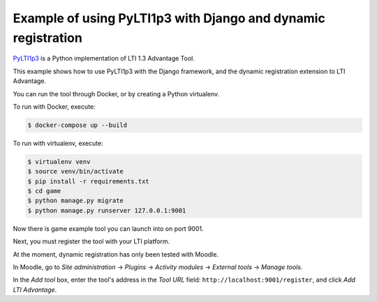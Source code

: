 Example of using PyLTI1p3 with Django and dynamic registration
==============================================================

`PyLTI1p3`_ is a Python implementation of LTI 1.3 Advantage Tool.

.. _PyLTI1p3: https://github.com/dmitry-viskov/pylti1.3

This example shows how to use PyLTI1p3 with the Django framework, and the dynamic registration extension to LTI Advantage.

You can run the tool through Docker, or by creating a Python virtualenv.

To run with Docker, execute:

.. code-block:: shell

    $ docker-compose up --build

To run with virtualenv, execute:

.. code-block:: shell

    $ virtualenv venv
    $ source venv/bin/activate
    $ pip install -r requirements.txt
    $ cd game
    $ python manage.py migrate
    $ python manage.py runserver 127.0.0.1:9001

Now there is game example tool you can launch into on port 9001.

Next, you must register the tool with your LTI platform.

At the moment, dynamic registration has only been tested with Moodle.

In Moodle, go to *Site administration* → *Plugins* → *Activity modules* → *External tools* → *Manage tools*.

In the *Add tool* box, enter the tool's address in the *Tool URL* field: ``http://localhost:9001/register``, and click *Add LTI Advantage*.

